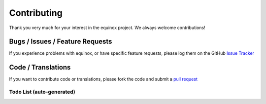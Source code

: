 Contributing
============

Thank you very much for your interest in the equinox project. We always welcome contributions!

Bugs / Issues / Feature Requests
-----------------------------------
If you experience problems with equinox, or have specific feature requests, please log them on the GitHub `Issue Tracker <https://github.com/open-risk/equinox/issues>`_

Code / Translations
----------------------
If you want to contribute code or translations, please fork the code and submit a `pull request <https://github.com/open-risk/equinox/pulls>`_

Todo List (auto-generated)
~~~~~~~~~~~~~~~~~~~~~~~~~~~~

.. todolist::

